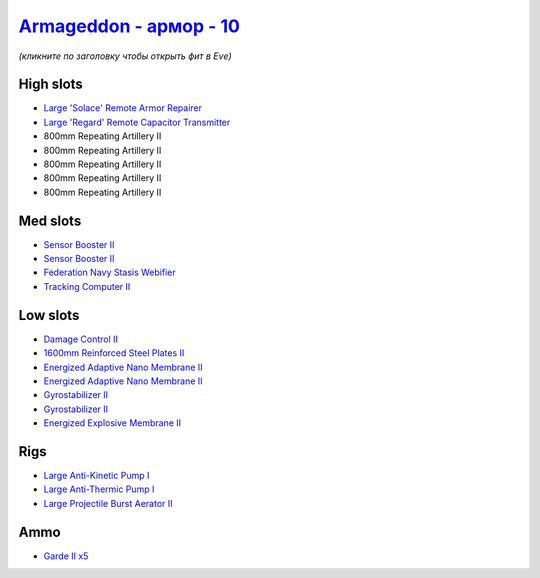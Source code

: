 .. This file is autogenerated by update-fits.py script
.. Use https://github.com/RAISA-Shield/raisa-shield.github.io/edit/source/eft/armor/vg/armageddon.eft
.. to edit it.

`Armageddon - армор - 10 <javascript:CCPEVE.showFitting('643:2048;1:20353;1:25890;1:1952;2:25892;1:11269;2:519;2:16455;1:28211;5:17559;1:1978;1:16487;1:11229;1:26430;1::');>`_
====================================================================================================================================================================================

*(кликните по заголовку чтобы открыть фит в Eve)*

High slots
----------

- `Large 'Solace' Remote Armor Repairer <javascript:CCPEVE.showInfo(16455)>`_
- `Large 'Regard' Remote Capacitor Transmitter <javascript:CCPEVE.showInfo(16487)>`_
- 800mm Repeating Artillery II
- 800mm Repeating Artillery II
- 800mm Repeating Artillery II
- 800mm Repeating Artillery II
- 800mm Repeating Artillery II

Med slots
---------

- `Sensor Booster II <javascript:CCPEVE.showInfo(1952)>`_
- `Sensor Booster II <javascript:CCPEVE.showInfo(1952)>`_
- `Federation Navy Stasis Webifier <javascript:CCPEVE.showInfo(17559)>`_
- `Tracking Computer II <javascript:CCPEVE.showInfo(1978)>`_

Low slots
---------

- `Damage Control II <javascript:CCPEVE.showInfo(2048)>`_
- `1600mm Reinforced Steel Plates II <javascript:CCPEVE.showInfo(20353)>`_
- `Energized Adaptive Nano Membrane II <javascript:CCPEVE.showInfo(11269)>`_
- `Energized Adaptive Nano Membrane II <javascript:CCPEVE.showInfo(11269)>`_
- `Gyrostabilizer II <javascript:CCPEVE.showInfo(519)>`_
- `Gyrostabilizer II <javascript:CCPEVE.showInfo(519)>`_
- `Energized Explosive Membrane II <javascript:CCPEVE.showInfo(11229)>`_

Rigs
----

- `Large Anti-Kinetic Pump I <javascript:CCPEVE.showInfo(25890)>`_
- `Large Anti-Thermic Pump I <javascript:CCPEVE.showInfo(25892)>`_
- `Large Projectile Burst Aerator II <javascript:CCPEVE.showInfo(26430)>`_

Ammo
----

- `Garde II x5 <javascript:CCPEVE.showInfo(28211)>`_

